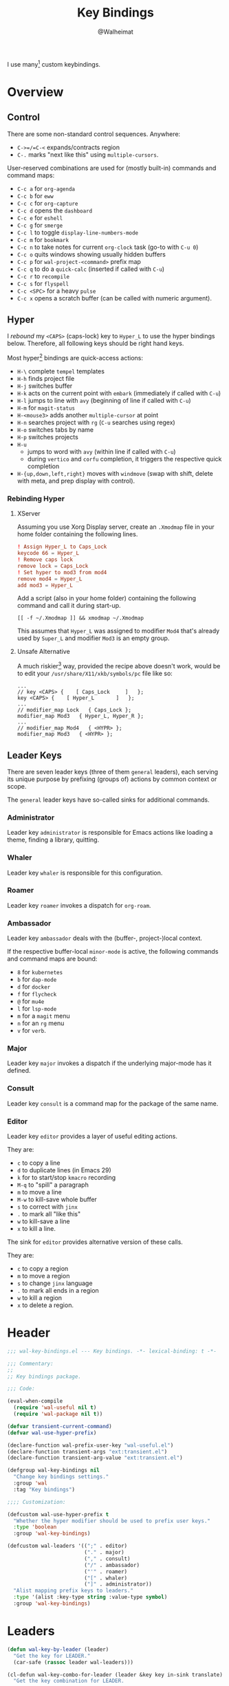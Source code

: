#+TITLE: Key Bindings
#+AUTHOR: @Walheimat
#+PROPERTY: header-args:emacs-lisp :tangle (expand-file-name "wal-key-bindings.el" wal-emacs-config-build-path)

I use many[fn:1] custom keybindings.

* Overview
:PROPERTIES:
:VISIBILITY: folded
:END:

** Control

There are some non-standard control sequences. Anywhere:

+ =C->=/=C-<= expands/contracts region
+ =C-.= marks "next like this" using =multiple-cursors=.

User-reserved combinations are used for (mostly built-in) commands
and command maps:

+ =C-c a= for =org-agenda=
+ =C-c b= for =eww=
+ =C-c c= for =org-capture=
+ =C-c d= opens the =dashboard=
+ =C-c e= for =eshell=
+ =C-c g= for =smerge=
+ =C-c l= to toggle =display-line-numbers-mode=
+ =C-c m= for =bookmark=
+ =C-c n= to take notes for current =org-clock= task (go-to with =C-u 0=)
+ =C-c o= quits windows showing usually hidden buffers
+ =C-c p= for =wal-project-<command>= prefix map
+ =C-c q= to do a =quick-calc= (inserted if called with =C-u=)
+ =C-c r= to =recompile=
+ =C-c s= for =flyspell=
+ =C-c <SPC>= for a heavy =pulse=
+ =C-c x= opens a scratch buffer (can be called with numeric argument).

** Hyper

I [[Rebinding Hyper][rebound]] my =<CAPS>= (caps-lock) key to =Hyper_L= to use the hyper
bindings below. Therefore, all following keys should be right hand
keys.

Most hyper[fn:2] bindings are quick-access actions:

+ =H-\= complete =tempel= templates
+ =H-h= finds project file
+ =H-j= switches buffer
+ =H-k= acts on the current point with =embark= (immediately if called
  with =C-u=)
+ =H-l= jumps to line with =avy= (beginning of line if called with =C-u=)
+ =H-m= for =magit-status=
+ =H-<mouse3>= adds another =multiple-cursor= at point
+ =H-n= searches project with =rg= (=C-u= searches using regex)
+ =H-o= switches tabs by name
+ =H-p= switches projects
+ =H-u=
  + jumps to word with =avy= (within line if called with =C-u=)
  + during =vertico= and =corfu= completion, it triggers the respective
    quick completion
+ =H-{up,down,left,right}= moves with =windmove= (swap with shift, delete
  with meta, and prep display with control).

*** Rebinding Hyper

**** XServer

Assuming you use Xorg Display server, create an =.Xmodmap= file in your
home folder containing the following lines.

#+BEGIN_SRC conf :tangle no
! Assign Hyper_L to Caps_Lock
keycode 66 = Hyper_L
! Remove caps lock
remove lock = Caps_Lock
! Set hyper to mod3 from mod4
remove mod4 = Hyper_L
add mod3 = Hyper_L
#+END_SRC

Add a script (also in your home folder) containing the following
command and call it during start-up.

#+begin_src shell :tangle no
[[ -f ~/.Xmodmap ]] && xmodmap ~/.Xmodmap
#+end_src

This assumes that =Hyper_L= was assigned to modifier =Mod4= that's already
used by =Super_L= and modifier =Mod3= is an empty group.

**** Unsafe Alternative

A much riskier[fn:1] way, provided the recipe above doesn't work,
would be to edit your =/usr/share/X11/xkb/symbols/pc= file like so:

#+BEGIN_SRC :tangle no
...
// key <CAPS> {    [ Caps_Lock     ]   };
key <CAPS> {    [ Hyper_L       ]   };
...
// modifier_map Lock   { Caps_Lock };
modifier_map Mod3   { Hyper_L, Hyper_R };
...
// modifier_map Mod4   { <HYPR> };
modifier_map Mod3   { <HYPR> };
#+END_SRC

** Leader Keys

There are seven leader keys (three of them =general= leaders), each
serving its unique purpose by prefixing (groups of) actions by common
context or scope.

The =general= leader keys have so-called sinks for additional commands.

*** Administrator

Leader key =administrator= is responsible for Emacs actions like loading
a theme, finding a library, quitting.

*** Whaler

Leader key =whaler= is responsible for this configuration.

*** Roamer

Leader key =roamer= invokes a dispatch for =org-roam=.

*** Ambassador

Leader key =ambassador= deals with the (buffer-, project-)local context.

If the respective buffer-local =minor-mode= is active, the following
commands and command maps are bound:

+ =8= for =kubernetes=
+ =b= for =dap-mode=
+ =d= for =docker=
+ =f= for =flycheck=
+ =@= for =mu4e=
+ =l= for =lsp-mode=
+ =m= for a =magit= menu
+ =n= for an =rg= menu
+ =v= for =verb=.

*** Major

Leader key =major= invokes a dispatch if the underlying major-mode has
it defined.

*** Consult

Leader key =consult= is a command map for the package of the same name.

*** Editor

Leader key =editor= provides a layer of useful editing actions.

They are:

+ =c= to copy a line
+ =d= to duplicate lines (in Emacs 29)
+ =k= for to start/stop =kmacro= recording
+ =M-q= to "spill" a paragraph
+ =m= to move a line
+ =M-w= to kill-save whole buffer
+ =s= to correct with =jinx=
+ =.= to mark all "like this"
+ =w= to kill-save a line
+ =x= to kill a line.

The sink for =editor= provides alternative version of these calls.

They are:

+ =c= to copy a region
+ =m= to move a region
+ =s= to change =jinx= language
+ =.= to mark all ends in a region
+ =w= to kill a region
+ =x= to delete a region.

* Header
:PROPERTIES:
:VISIBILITY: folded
:END:

#+BEGIN_SRC emacs-lisp
;;; wal-key-bindings.el --- Key bindings. -*- lexical-binding: t -*-

;;; Commentary:
;;
;; Key bindings package.

;;; Code:

(eval-when-compile
  (require 'wal-useful nil t)
  (require 'wal-package nil t))

(defvar transient-current-command)
(defvar wal-use-hyper-prefix)

(declare-function wal-prefix-user-key "wal-useful.el")
(declare-function transient-args "ext:transient.el")
(declare-function transient-arg-value "ext:transient.el")

(defgroup wal-key-bindings nil
  "Change key bindings settings."
  :group 'wal
  :tag "Key bindings")

;;;; Customization:

(defcustom wal-use-hyper-prefix t
  "Whether the hyper modifier should be used to prefix user keys."
  :type 'boolean
  :group 'wal-key-bindings)

(defcustom wal-leaders '((";" . editor)
                         ("." . major)
                         ("," . consult)
                         ("/" . ambassador)
                         ("'" . roamer)
                         ("[" . whaler)
                         ("]" . administrator))
  "Alist mapping prefix keys to leaders."
  :type '(alist :key-type string :value-type symbol)
  :group 'wal-key-bindings)
#+END_SRC

* Leaders

#+BEGIN_SRC emacs-lisp
(defun wal-key-by-leader (leader)
  "Get the key for LEADER."
  (car-safe (rassoc leader wal-leaders)))

(cl-defun wal-key-combo-for-leader (leader &key key in-sink translate)
  "Get the key combination for LEADER.

If KEY is non-nil, append it. If IN-SINK is non-nil, infix leader
key. If TRANSLATE is non-nil, convert using `kbd'."
  (when-let* ((leader-key (wal-key-by-leader leader))
              (prefix (wal-prefix-user-key leader-key))
              (combo (if key
                         (if in-sink
                             (concat prefix " " leader-key " " key)
                           (concat prefix " " key))
                       prefix)))
    (if translate
        (kbd combo)
      combo)))
#+END_SRC

* Packages

** general
:PROPERTIES:
:UNNUMBERED: t
:END:

Allows defining custom prefixes.

*** Utility

#+BEGIN_SRC emacs-lisp
(defvar wal-general-leaders '(editor ambassador administrator)
  "Leaders that a `general' definer will be created for.")

(cl-defmacro wal-create-leader-sink (name &key definer prefix)
  "Macro to create a leader sink `NAME-sink'.

NAME is the name of the macro. DEFINER is the definer to create
the sink for and PREFIX is its prefix."
  (declare (indent defun))

  (let* ((defname (symbol-name definer))
         (suffix (substring prefix -1))
         (wk (upcase (concat defname "!"))))

    (progn
      (general-define-key :prefix prefix suffix `(:ignore t :wk ,wk))

      `(defmacro ,name (&rest args)
         `(, ',definer ,@,`(mapcar (lambda (it)
                                     (if (stringp it)
                                         (concat ,suffix it)
                                       it))
                                   args))))))

(cl-defmacro editors (key fun mfun &rest args)
  "Bind FUN to KEY, MFUN in the sink.

All ARGS are passed to both definers."
  (declare (indent defun))

  `(progn
    (editor ,@args ,key ,fun)
    (editor-sink ,@args ,key ,mfun)))

(defun wal-general-create-definer (leader)
  "Create a definer for LEADER with a sink."
  (let* ((key (wal-key-combo-for-leader leader))
         (sink (intern (format "%s-sink" leader)))
         (name (symbol-name leader)))

    ;; Queue up `which-key' replacements.
    (eval-after-load 'which-key `(which-key-add-key-based-replacements ,key ,name))

    ;; Create the normal definer.
    (eval `(general-create-definer ,leader :prefix ,key))

    ;; Also create the sink.
    (eval `(wal-create-leader-sink ,sink :definer ,leader :prefix ,key))))

(defun major? ()
  "Show message when major is not locally bound."
  (interactive)

  (let ((key (propertize (wal-key-combo-for-leader 'major) 'face 'success))
        (mode (propertize (symbol-name major-mode) 'face 'success)))

    (message "Major (%s) has no binding in %s" key mode)))
#+END_SRC

** Configuration

#+BEGIN_SRC emacs-lisp
(use-package general
  :demand t

  :config
  (seq-do #'wal-general-create-definer wal-general-leaders)

  :functions (general-define-key))
#+END_SRC

** transient
:PROPERTIES:
:UNNUMBERED: t
:END:

Another nice way of grouping keys.

Some transients are bound directly, others are =wal-univ= variants (see
above).

*** Utility

#+BEGIN_SRC emacs-lisp
(defun wal-transient-grab (arg)
  "Grab argument ARG from current command."
  (transient-arg-value
   (format "--%s=" arg)
   (transient-args transient-current-command)))

(defun wal-transient-command-or-major ()
  "Show only major if command includes it."
  (if (string-match "major" mode-line-buffer-identification)
      "major"
    mode-line-buffer-identification))

(defun wal-with-delayed-transient-popup (fun &rest args)
  "Delay the transient FUN before calling it with ARGS."
  (defvar transient-show-popup)
  (let ((transient-show-popup 0.8))

    (apply fun args)))
#+END_SRC

*** Configuration

#+BEGIN_SRC emacs-lisp
(use-package transient
  :demand t

  :custom
  (transient-hide-during-minibuffer-read t)
  (transient-mode-line-format '("%e"
                                mode-line-front-space
                                (:eval (wal-transient-command-or-major)))))
#+END_SRC

** which-key
:PROPERTIES:
:UNNUMBERED: t
:END:

Show the next possible key presses towards a command.

*** Utility

#+BEGIN_SRC emacs-lisp
(cl-defmacro that-key (description &key key condition user-key leader)
  "Add DESCRIPTION for KEY after loading `which-key'.

If CONDITION is non-nil, surround the replacement with it.
USER-KEY and LEADER can be used to prefix the key."
  (let ((key (cond
              (user-key
               (wal-prefix-user-key user-key))
              (leader
               (apply 'wal-key-combo-for-leader leader))
              (key key)
              (t ""))))
    `(with-eval-after-load 'which-key
       (declare-function which-key-add-key-based-replacements "ext:which-key.el")

       ,(if condition
            `(when ,condition
               (which-key-add-key-based-replacements ,key ,description))
          `(which-key-add-key-based-replacements ,key ,description)))))
#+END_SRC

*** Configuration

#+BEGIN_SRC emacs-lisp
(use-package which-key
  :defer 2

  :config
  (which-key-mode 1)

  :custom
  (which-key-lighter " wk?")

  (which-key-idle-delay 0.8)
  (which-key-idle-secondary-delay 0.2)

  (which-key-sort-uppercase-first nil)
  (which-key-sort-order #'which-key-prefix-then-key-order)

  (which-key-show-docstrings t)
  (which-key-preserve-window-configuration t)
  (which-key-show-early-on-C-h t)

  :functions (which-key-mode))
#+END_SRC

* Key Bindings

#+BEGIN_SRC emacs-lisp
(with-no-warnings
  (with-eval-after-load 'general
    ;; Additional `general' bindings.
    (administrator
      "f" '(:ignore t :wk "find")
      "fc" 'wal-find-custom-file
      "fi" 'wal-find-init
      "fl" 'find-library

      "l" '(:ignore t :wk "list")
      "lp" 'list-processes
      "lt" 'list-timers

      "s" '(:ignore t :wk "set")
      "st" 'wal-set-transparency
      "sc" 'wal-set-cursor-type

      "p" '(:ignore t :wk "package")
      "pf" 'package-refresh-contents
      "pi" 'package-install
      "pl" 'list-packages
      "pr" 'package-reinstall
      "pd" 'package-delete)

    (global-set-key (kbd (wal-key-combo-for-leader 'whaler)) #'whaler)

    (global-set-key (kbd (wal-key-combo-for-leader 'major)) #'major?)

    (when (wal-modern-emacs-p 29)
      (editor "d" 'duplicate-dwim))

    (editor "M-w" 'wal-kill-ring-save-whole-buffer)

    (editor "M-q" 'wal-spill-paragraph)

    (general-define-key
     :prefix (wal-prefix-user-key "-")
     :prefix-map 'wal-triple-minus-map
     :wk-full-keys nil
     "b" 'wal-kill-some-file-buffers
     "d" 'wal-l
     "f" 'wal-fundamental-mode
     "1" 'wal-force-delete-other-windows)

    (general-define-key
     :prefix (wal-prefix-user-key "0")
     :prefix-map 'wal-zero-in-map
     :wk-full-keys nil
     "f" 'wal-find-fish-config
     "h" 'wal-dired-from-home
     "s" 'find-sibling-file)

    (that-key "triple-minus" :user-key "-")
    (that-key "zero-in" :user-key "0")
    (that-key "wal" :key "C-c w" :condition (not (display-graphic-p))))

  (global-set-key [remap kill-line] #'wal-kwim)
  (global-set-key [remap move-beginning-of-line] #'wal-mwim-beginning)
  (global-set-key (kbd "C-c x") #'wal-scratch-buffer)
  (global-set-key (kbd "C-c b") #'eww)
  (global-set-key (kbd "C-c l") #'display-line-numbers-mode)
  (global-set-key (kbd "C-c o") #'wal-supernova)

  (setq repeat-exit-key (kbd "<return>"))

  ;; Allow deleting windows while repeating other-window.
  (with-eval-after-load 'window
    (when (boundp 'other-window-repeat-map)
      (define-key other-window-repeat-map "0" 'delete-window)
      (define-key other-window-repeat-map "1" 'delete-other-windows)
      (define-key other-window-repeat-map (kbd "C-k") 'wal-force-delete-other-windows)))

  (global-set-key [remap save-buffers-kill-terminal] #'wal-delete-edit-or-kill))
#+END_SRC

* Footer
:PROPERTIES:
:VISIBILITY: folded
:END:

#+BEGIN_SRC emacs-lisp
(provide 'wal-key-bindings)

;;; wal-key-bindings.el ends here
#+END_SRC

* Footnotes

[fn:1] To get a full overview you'll have to call
=describe-personal-keybindings= and =general-describe-keybindings=.

[fn:2] If hyper can't be used (or shouldn't be used if Emacs is run in
=no-window-system=), it is replaced by =C-c w <key>= for both leader keys
and other bindings.
